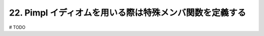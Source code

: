 22. Pimpl イディオムを用いる際は特殊メンバ関数を定義する
========================================================

# TODO

